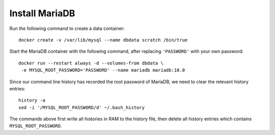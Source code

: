 Install MariaDB
===============

Run the following command to create a data container:
::

   docker create -v /var/lib/mysql --name dbdata scratch /bin/true

Start the MariaDB container with the following command, after replacing ``'PASSWORD'`` with your own
password:
::

   docker run --restart always -d --volumes-from dbdata \
    -e MYSQL_ROOT_PASSWORD='PASSWORD' --name mariadb mariadb:10.0

Since our command line history has recorded the root password of MariaDB, we need to clear the
relevant history entries:
::

   history -a
   sed -i '/MYSQL_ROOT_PASSWORD/d' ~/.bash_history

The commands above first write all histories in RAM to the history file, then delete all history
entries which contains ``MYSQL_ROOT_PASSWORD``.
